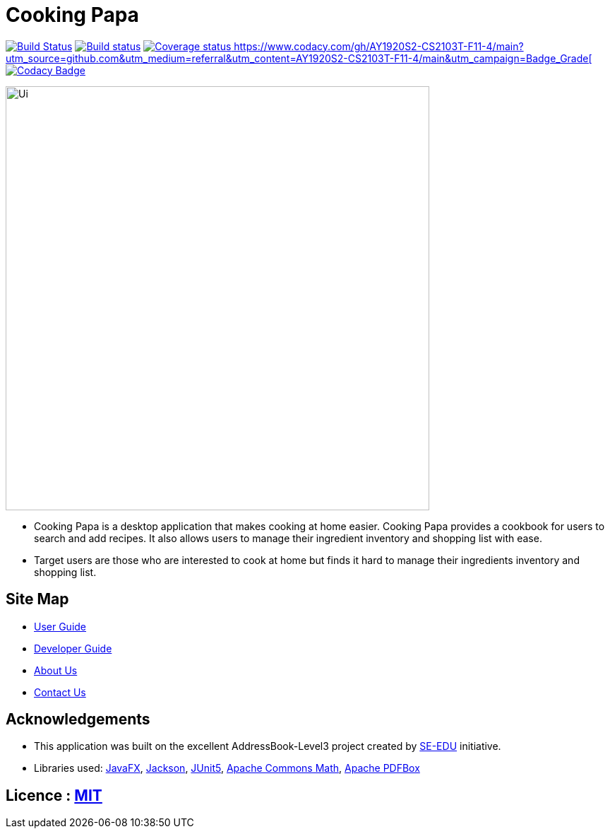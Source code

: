 = Cooking Papa
ifdef::env-github,env-browser[:relfileprefix: docs/]

https://travis-ci.org/AY1920S2-CS2103T-F11-4/main[image:https://travis-ci.org/AY1920S2-CS2103T-F11-4/main.svg?branch=master[Build Status]]
https://ci.appveyor.com/project/teo-jun-xiong/main[image:https://ci.appveyor.com/api/projects/status/mkams6irqolkr5gp?svg=true[Build status]]
https://coveralls.io/github/AY1920S2-CS2103T-F11-4/main?branch=master[image:https://coveralls.io/repos/github/AY1920S2-CS2103T-F11-4/main/badge.svg?branch=master[Coverage status]
https://www.codacy.com/gh/AY1920S2-CS2103T-F11-4/main?utm_source=github.com&amp;utm_medium=referral&amp;utm_content=AY1920S2-CS2103T-F11-4/main&amp;utm_campaign=Badge_Grade[image:https://api.codacy.com/project/badge/Grade/aab1eba3906e4891a63020b0756e89f8[Codacy Badge]]

ifdef::env-github[]
image::docs/images/Ui.png[width="600"]
endif::[]

ifndef::env-github[]
image::images/Ui.png[width="600"]
endif::[]

* Cooking Papa is a desktop application that makes cooking at home easier.
Cooking Papa provides a cookbook for users to search and add recipes.
It also allows users to manage their ingredient inventory and shopping list with ease.
* Target users are those who are interested to cook at home but finds it hard to
manage their ingredients inventory and shopping list.

== Site Map

* <<UserGuide#, User Guide>>
* <<DeveloperGuide#, Developer Guide>>
* <<AboutUs#, About Us>>
* <<ContactUs#, Contact Us>>

== Acknowledgements

* This application was built on the excellent AddressBook-Level3 project created by link:https://se-education.org[SE-EDU] initiative.
* Libraries used: https://openjfx.io/[JavaFX],
https://github.com/FasterXML/jackson[Jackson],
https://github.com/junit-team/junit5[JUnit5],
https://commons.apache.org/proper/commons-math/[Apache Commons Math],
https://pdfbox.apache.org/[Apache PDFBox]

== Licence : link:LICENSE[MIT]
